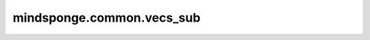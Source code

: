 mindsponge.common.vecs_sub
=========================

.. py:function:: mindsponge.common.vecs_sub(v1, v2)

    对两个向量执行减法操作。

    .. math::
        v1=(x1,x2,x3)
        v2=(x1',x2',x3')
        result=(x1-x1',x2-x2',x3-x3')

    参数：
        - **v1** (Tuple) - 输入向量1，:math:`(x,y,z)` 其中x，y，z为标量或Tensor，若为Tensor其shape相同。
        - **v2** (Tuple) - 输入向量2，tuple长度为3，其中每个元素shape与v1相同。

    输出：
        Tuple，长度为3，:math:`(x’,y‘,z’)` 其中x’,y‘,z’为Tensor，且shape与v1相同。